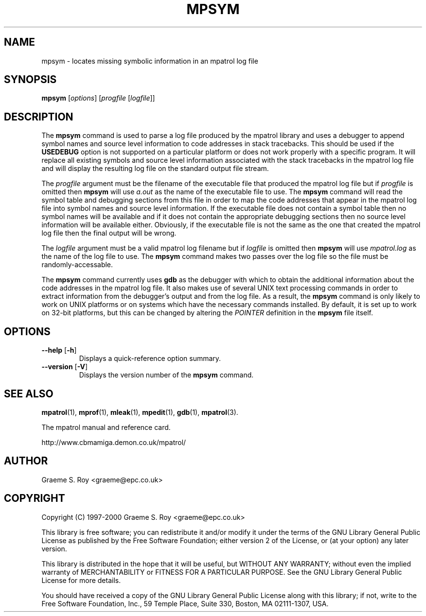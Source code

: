 .\" mpatrol
.\" A library for controlling and tracing dynamic memory allocations.
.\" Copyright (C) 1997-2000 Graeme S. Roy <graeme@epc.co.uk>
.\"
.\" This library is free software; you can redistribute it and/or
.\" modify it under the terms of the GNU Library General Public
.\" License as published by the Free Software Foundation; either
.\" version 2 of the License, or (at your option) any later version.
.\"
.\" This library is distributed in the hope that it will be useful,
.\" but WITHOUT ANY WARRANTY; without even the implied warranty of
.\" MERCHANTABILITY or FITNESS FOR A PARTICULAR PURPOSE.  See the GNU
.\" Library General Public License for more details.
.\"
.\" You should have received a copy of the GNU Library General Public
.\" License along with this library; if not, write to the Free
.\" Software Foundation, Inc., 59 Temple Place, Suite 330, Boston,
.\" MA 02111-1307, USA.
.\"
.\" UNIX Manual Page
.\"
.\" $Id: mpsym.1,v 1.2 2000-11-14 18:48:41 graeme Exp $
.\"
.TH MPSYM 1 "14 November 2000" "Release 1.3" "mpatrol library"
.SH NAME
mpsym \- locates missing symbolic information in an mpatrol log file
.SH SYNOPSIS
\fBmpsym\fP [\fIoptions\fP] [\fIprogfile\fP [\fIlogfile\fP]]
.SH DESCRIPTION
The \fBmpsym\fP command is used to parse a log file produced by the mpatrol
library and uses a debugger to append symbol names and source level information
to code addresses in stack tracebacks.  This should be used if the
\fBUSEDEBUG\fP option is not supported on a particular platform or does not work
properly with a specific program.  It will replace all existing symbols and
source level information associated with the stack tracebacks in the mpatrol log
file and will display the resulting log file on the standard output file stream.
.PP
The \fIprogfile\fP argument must be the filename of the executable file that
produced the mpatrol log file but if \fIprogfile\fP is omitted then \fBmpsym\fP
will use \fIa.out\fP as the name of the executable file to use.  The \fBmpsym\fP
command will read the symbol table and debugging sections from this file in
order to map the code addresses that appear in the mpatrol log file into symbol
names and source level information.  If the executable file does not contain a
symbol table then no symbol names will be available and if it does not contain
the appropriate debugging sections then no source level information will be
available either.  Obviously, if the executable file is not the same as the one
that created the mpatrol log file then the final output will be wrong.
.PP
The \fIlogfile\fP argument must be a valid mpatrol log filename but if
\fIlogfile\fP is omitted then \fBmpsym\fP will use \fImpatrol.log\fP as the
name of the log file to use.  The \fBmpsym\fP command makes two passes over the
log file so the file must be randomly-accessable.
.PP
The \fBmpsym\fP command currently uses \fBgdb\fP as the debugger with which to
obtain the additional information about the code addresses in the mpatrol log
file.  It also makes use of several UNIX text processing commands in order to
extract information from the debugger's output and from the log file.  As a
result, the \fBmpsym\fP command is only likely to work on UNIX platforms or on
systems which have the necessary commands installed.  By default, it is set up
to work on 32-bit platforms, but this can be changed by altering the
\fIPOINTER\fP definition in the \fBmpsym\fP file itself.
.SH OPTIONS
.TP
\fB\-\-help\fP [\fB\-h\fP]
Displays a quick-reference option summary.
.TP
\fB\-\-version\fP [\fB\-V\fP]
Displays the version number of the \fBmpsym\fP command.
.SH SEE ALSO
\fBmpatrol\fP(1), \fBmprof\fP(1), \fBmleak\fP(1), \fBmpedit\fP(1), \fBgdb\fP(1),
\fBmpatrol\fP(3).
.PP
The mpatrol manual and reference card.
.PP
http://www.cbmamiga.demon.co.uk/mpatrol/
.SH AUTHOR
Graeme S. Roy <graeme@epc.co.uk>
.SH COPYRIGHT
Copyright (C) 1997-2000 Graeme S. Roy <graeme@epc.co.uk>
.PP
This library is free software; you can redistribute it and/or modify it under
the terms of the GNU Library General Public License as published by the Free
Software Foundation; either version 2 of the License, or (at your option) any
later version.
.PP
This library is distributed in the hope that it will be useful, but WITHOUT
ANY WARRANTY; without even the implied warranty of MERCHANTABILITY or FITNESS
FOR A PARTICULAR PURPOSE.  See the GNU Library General Public License for more
details.
.PP
You should have received a copy of the GNU Library General Public License
along with this library; if not, write to the Free Software Foundation, Inc.,
59 Temple Place, Suite 330, Boston, MA 02111-1307, USA.
